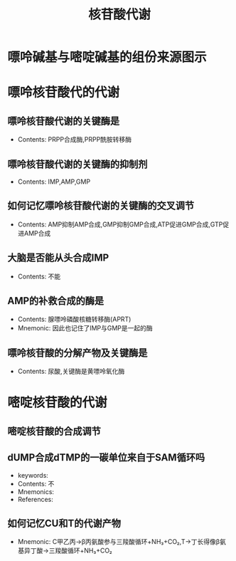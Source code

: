 :PROPERTIES:
:ID:       a1501cc4-af01-421f-9f8a-5f65e4aaf831
:END:
#+title: 核苷酸代谢 
#+creationTime: [2022-11-01 Tue 12:32]  
* 嘌呤碱基与嘧啶碱基的组份来源图示

#+DOWNLOADED: screenshot @ 2022-11-01 12:52:39
[[file:../assets/嘌呤与嘧啶碱基的组分图.png]]
* 嘌呤核苷酸代的代谢
** 嘌呤核苷酸代谢的关键酶是
- Contents: PRPP合成酶,PRPP酰胺转移酶
** 嘌呤核苷酸代谢的关键酶的抑制剂
- Contents: IMP,AMP,GMP
** 如何记忆嘌呤核苷酸代谢的关键酶的交叉调节
- Contents: AMP抑制AMP合成,GMP抑制GMP合成,ATP促进GMP合成,GTP促进AMP合成
** 大脑是否能从头合成IMP
- Contents: 不能
** AMP的补救合成的酶是
- Contents: 腺嘌呤磷酸核糖转移酶(APRT)
- Mnemonic: 因此也记住了IMP与GMP是一起的酶
** 嘌呤核苷酸的分解产物及关键酶是
- Contents: 尿酸,关键酶是黄嘌呤氧化酶
* 嘧啶核苷酸的代谢
** 嘧啶核苷酸的合成调节

#+DOWNLOADED: screenshot @ 2022-11-01 13:21:18
[[file:../assets/嘧啶核苷酸的合成调节.png]]
** dUMP合成dTMP的一碳单位来自于SAM循环吗
- keywords:
- Contents: 不
- Mnemonics:
- References:
** 如何记忆CU和T的代谢产物
- Mnemonic: C甲乙丙→β丙氨酸参与三羧酸循环+NH₃+CO₂,T→丁长得像β氨基异丁酸→三羧酸循环+NH₃+CO₂
